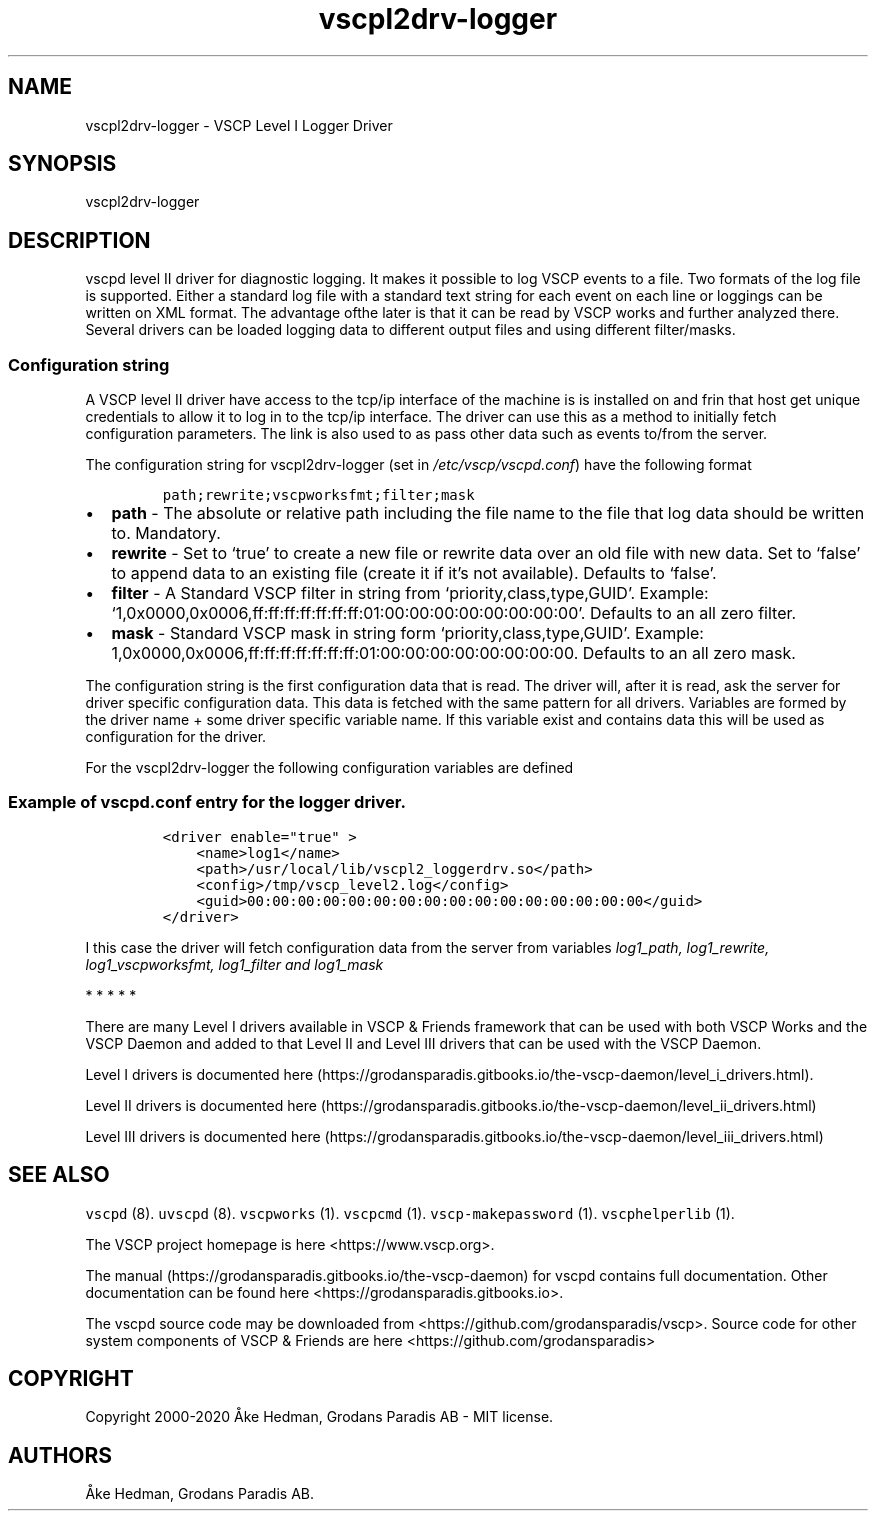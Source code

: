 .\"t
.\" Automatically generated by Pandoc 2.9.2.1
.\"
.TH "vscpl2drv-logger" "1" "September 28, 2019" "VSCP Level II Logger Driver" ""
.hy
.SH NAME
.PP
vscpl2drv-logger - VSCP Level I Logger Driver
.SH SYNOPSIS
.PP
vscpl2drv-logger
.SH DESCRIPTION
.PP
vscpd level II driver for diagnostic logging.
It makes it possible to log VSCP events to a file.
Two formats of the log file is supported.
Either a standard log file with a standard text string for each event on
each line or loggings can be written on XML format.
The advantage ofthe later is that it can be read by VSCP works and
further analyzed there.
Several drivers can be loaded logging data to different output files and
using different filter/masks.
.SS Configuration string
.PP
A VSCP level II driver have access to the tcp/ip interface of the
machine is is installed on and frin that host get unique credentials to
allow it to log in to the tcp/ip interface.
The driver can use this as a method to initially fetch configuration
parameters.
The link is also used to as pass other data such as events to/from the
server.
.PP
The configuration string for vscpl2drv-logger (set in
\f[I]/etc/vscp/vscpd.conf\f[R]) have the following format
.IP
.nf
\f[C]
path;rewrite;vscpworksfmt;filter;mask
\f[R]
.fi
.IP \[bu] 2
\f[B]path\f[R] - The absolute or relative path including the file name
to the file that log data should be written to.
Mandatory.
.IP \[bu] 2
\f[B]rewrite\f[R] - Set to `true' to create a new file or rewrite data
over an old file with new data.
Set to `false' to append data to an existing file (create it if it\[cq]s
not available).
Defaults to `false'.
.IP \[bu] 2
\f[B]filter\f[R] - A Standard VSCP filter in string from
`priority,class,type,GUID'.
Example:
`1,0x0000,0x0006,ff:ff:ff:ff:ff:ff:ff:01:00:00:00:00:00:00:00:00'.
Defaults to an all zero filter.
.IP \[bu] 2
\f[B]mask\f[R] - Standard VSCP mask in string form
`priority,class,type,GUID'.
Example:
1,0x0000,0x0006,ff:ff:ff:ff:ff:ff:ff:01:00:00:00:00:00:00:00:00.
Defaults to an all zero mask.
.PP
The configuration string is the first configuration data that is read.
The driver will, after it is read, ask the server for driver specific
configuration data.
This data is fetched with the same pattern for all drivers.
Variables are formed by the driver name + some driver specific variable
name.
If this variable exist and contains data this will be used as
configuration for the driver.
.PP
For the vscpl2drv-logger the following configuration variables are
defined
.PP
.TS
tab(@);
lw(32.5n) cw(10.0n) lw(27.5n).
T{
Variable name
T}@T{
Type
T}@T{
Description
T}
_
T{
**_path**
T}@T{
string
T}@T{
Path to the logfile.
T}
T{
**_rewrite**
T}@T{
bool
T}@T{
Set to \[lq]true\[rq] to rewrite the file each time the driver is
started.
Set to \[lq]false\[rq] to append to file.
T}
T{
**_vscpworksfmt**
T}@T{
bool
T}@T{
If \[lq]true\[rq] VSCP works XML format will be used for the log file.
This means that the file will be possible to read and further analyzed
by VSCP Works.
If \[lq]false\[rq] a standard text based format will be used.
T}
T{
**_filter**
T}@T{
string
T}@T{
Standard VSCP filter in string from.
1,0x0000,0x0006,ff:ff:ff:ff:ff:ff:ff:01:00:00:00:00:00:00:00:00 as
priority,class,type,GUID
T}
T{
**_mask**
T}@T{
string
T}@T{
Standard VSCP mask in string form.
1,0x0000,0x0006,ff:ff:ff:ff:ff:ff:ff:01:00:00:00:00:00:00:00:00 as
priority,class,type,GUID
T}
.TE
.SS Example of vscpd.conf entry for the logger driver.
.IP
.nf
\f[C]
<driver enable=\[dq]true\[dq] >
    <name>log1</name>
    <path>/usr/local/lib/vscpl2_loggerdrv.so</path>
    <config>/tmp/vscp_level2.log</config>
    <guid>00:00:00:00:00:00:00:00:00:00:00:00:00:00:00:00</guid>
</driver>
\f[R]
.fi
.PP
I this case the driver will fetch configuration data from the server
from variables \f[I]log1_path, log1_rewrite, log1_vscpworksfmt,
log1_filter and log1_mask\f[R]
.PP
   *   *   *   *   *
.PP
There are many Level I drivers available in VSCP & Friends framework
that can be used with both VSCP Works and the VSCP Daemon and added to
that Level II and Level III drivers that can be used with the VSCP
Daemon.
.PP
Level I drivers is documented
here (https://grodansparadis.gitbooks.io/the-vscp-daemon/level_i_drivers.html).
.PP
Level II drivers is documented
here (https://grodansparadis.gitbooks.io/the-vscp-daemon/level_ii_drivers.html)
.PP
Level III drivers is documented
here (https://grodansparadis.gitbooks.io/the-vscp-daemon/level_iii_drivers.html)
.SH SEE ALSO
.PP
\f[C]vscpd\f[R] (8).
\f[C]uvscpd\f[R] (8).
\f[C]vscpworks\f[R] (1).
\f[C]vscpcmd\f[R] (1).
\f[C]vscp-makepassword\f[R] (1).
\f[C]vscphelperlib\f[R] (1).
.PP
The VSCP project homepage is here <https://www.vscp.org>.
.PP
The manual (https://grodansparadis.gitbooks.io/the-vscp-daemon) for
vscpd contains full documentation.
Other documentation can be found here
<https://grodansparadis.gitbooks.io>.
.PP
The vscpd source code may be downloaded from
<https://github.com/grodansparadis/vscp>.
Source code for other system components of VSCP & Friends are here
<https://github.com/grodansparadis>
.SH COPYRIGHT
.PP
Copyright 2000-2020 \[oA]ke Hedman, Grodans Paradis AB - MIT license.
.SH AUTHORS
\[oA]ke Hedman, Grodans Paradis AB.

